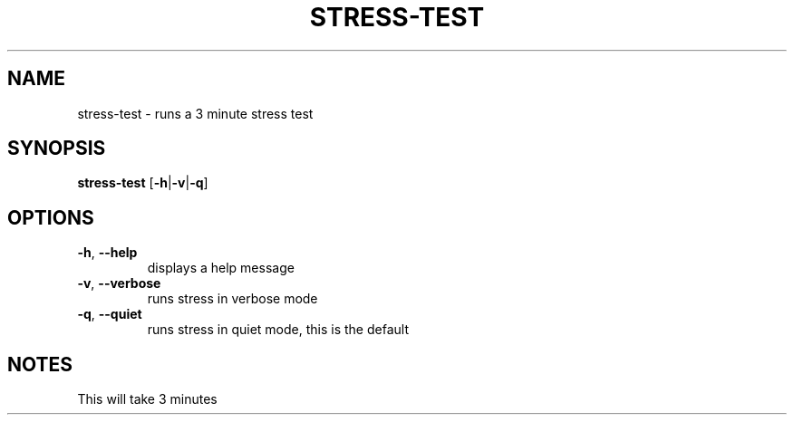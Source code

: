 .TH STRESS-TEST "1" "2008-05-22" "Freegeek Extras" "User Commands"
.SH NAME
stress-test - runs a 3 minute stress test
.SH SYNOPSIS
.BR stress-test
[\fB-h\fR|\fB\-v\fR|\fB\-q\fR]
.SH OPTIONS
.TP
\fB\-h\fR, \fB\-\-help\fR
displays a help message
.TP
\fB\-v\fR, \fB\-\-verbose\fR
runs stress in verbose mode
.TP
\fB\-q\fR, \fB\-\-quiet\fR
runs stress in quiet mode, this is the default
.SH NOTES
This will take 3 minutes

